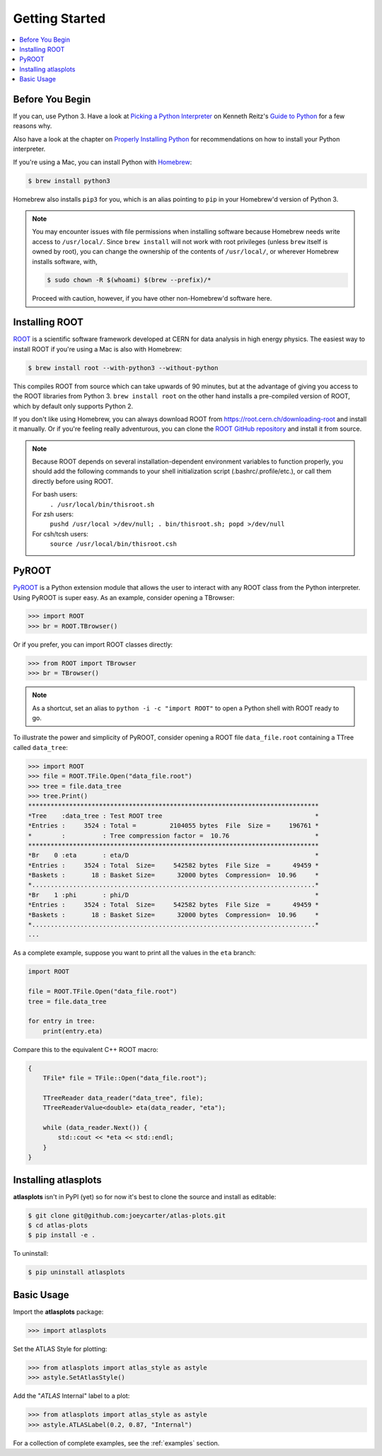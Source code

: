 .. _getting_started:

Getting Started
===============

.. contents::
   :local:

Before You Begin
----------------

If you can, use Python 3. Have a look at `Picking a Python Interpreter <http://docs.python-guide.org/en/latest/starting/which-python/>`_ on Kenneth Reitz's `Guide to Python <http://docs.python-guide.org/>`_ for a few reasons why.

Also have a look at the chapter on `Properly Installing Python <http://docs.python-guide.org/en/latest/starting/installation/>`_ for recommendations on how to install your Python interpreter.

If you're using a Mac, you can install Python with `Homebrew <https://brew.sh/>`_:

.. code:: bash

    $ brew install python3

Homebrew also installs ``pip3`` for you, which is an alias pointing to ``pip`` in your Homebrew'd version of Python 3.

.. note::

    You may encounter issues with file permissions when installing software because Homebrew needs write access to ``/usr/local/``.
    Since ``brew install`` will not work with root privileges (unless ``brew`` itself is owned by root), you can change the ownership of the contents of ``/usr/local/``, or wherever Homebrew installs software, with,

    .. code:: bash

        $ sudo chown -R $(whoami) $(brew --prefix)/*

    Proceed with caution, however, if you have other non-Homebrew'd software here.

Installing ROOT
---------------

`ROOT <https://root.cern.ch/>`_ is a scientific software framework developed at CERN for data analysis in high energy physics.
The easiest way to install ROOT if you're using a Mac is also with Homebrew:

.. code:: bash

    $ brew install root --with-python3 --without-python

This compiles ROOT from source which can take upwards of 90 minutes, but at the advantage of giving you access to the ROOT libraries from Python 3.
``brew install root`` on the other hand installs a pre-compiled version of ROOT, which by default only supports Python 2.

If you don't like using Homebrew, you can always download ROOT from https://root.cern.ch/downloading-root and install it manually.
Or if you're feeling really adventurous, you can clone the `ROOT GitHub repository <https://github.com/root-project/root>`_ and install it from source.

.. note::

    Because ROOT depends on several installation-dependent environment variables to function properly, you should add the following commands to your shell initialization script (.bashrc/.profile/etc.), or call them directly before using ROOT.

    For bash users:
        ``. /usr/local/bin/thisroot.sh``
    For zsh users:
        ``pushd /usr/local >/dev/null; . bin/thisroot.sh; popd >/dev/null``
    For csh/tcsh users:
        ``source /usr/local/bin/thisroot.csh``

PyROOT
------

`PyROOT <https://root.cern.ch/pyroot>`_ is a Python extension module that allows the user to interact with any ROOT class from the Python interpreter. 
Using PyROOT is super easy.
As an example, consider opening a TBrowser:

>>> import ROOT
>>> br = ROOT.TBrowser()

Or if you prefer, you can import ROOT classes directly:

>>> from ROOT import TBrowser
>>> br = TBrowser()

.. note::

    As a shortcut, set an alias to ``python -i -c "import ROOT"`` to open a Python shell with ROOT ready to go. 

To illustrate the power and simplicity of PyROOT, consider opening a ROOT file ``data_file.root`` containing a TTree called ``data_tree``:

>>> import ROOT
>>> file = ROOT.TFile.Open("data_file.root")
>>> tree = file.data_tree
>>> tree.Print()
******************************************************************************
*Tree    :data_tree : Test ROOT tree                                         *
*Entries :     3524 : Total =         2104055 bytes  File  Size =     196761 *
*        :          : Tree compression factor =  10.76                       *
******************************************************************************
*Br    0 :eta       : eta/D                                                  *
*Entries :     3524 : Total  Size=     542582 bytes  File Size  =      49459 *
*Baskets :       18 : Basket Size=      32000 bytes  Compression=  10.96     *
*............................................................................*
*Br    1 :phi       : phi/D                                                  *
*Entries :     3524 : Total  Size=     542582 bytes  File Size  =      49459 *
*Baskets :       18 : Basket Size=      32000 bytes  Compression=  10.96     *
*............................................................................*
...

As a complete example, suppose you want to print all the values in the ``eta`` branch:

.. code:: python

    import ROOT

    file = ROOT.TFile.Open("data_file.root")
    tree = file.data_tree
    
    for entry in tree:
        print(entry.eta)

Compare this to the equivalent C++ ROOT macro:

.. code:: c++

    {
        TFile* file = TFile::Open("data_file.root");

        TTreeReader data_reader("data_tree", file);
        TTreeReaderValue<double> eta(data_reader, "eta");

        while (data_reader.Next()) {
            std::cout << *eta << std::endl;
        }
    }

Installing atlasplots
---------------------

**atlasplots** isn't in PyPI (yet) so for now it's best to clone the source and install as editable:

.. code:: bash

    $ git clone git@github.com:joeycarter/atlas-plots.git
    $ cd atlas-plots
    $ pip install -e .

To uninstall:

.. code:: bash

    $ pip uninstall atlasplots


Basic Usage
-----------

Import the **atlasplots** package:

>>> import atlasplots

Set the ATLAS Style for plotting:

>>> from atlasplots import atlas_style as astyle
>>> astyle.SetAtlasStyle()

Add the "*ATLAS* Internal" label to a plot:

>>> from atlasplots import atlas_style as astyle
>>> astyle.ATLASLabel(0.2, 0.87, "Internal")

For a collection of complete examples, see the :ref:`examples` section.

